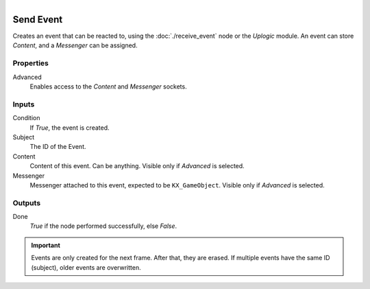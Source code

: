.. figure:: /images/logic_nodes/events/ln-send_event.png
   :align: right
   :width: 215
   :alt: Send Event Node

.. _ln-send_event:

==============================
Send Event
==============================

Creates an event that can be reacted to, using the :doc:`./receive_event` node or the *Uplogic* module. An event can store *Content*, and a *Messenger* can be assigned.

Properties
++++++++++++++++++++++++++++++

Advanced
   Enables access to the *Content* and *Messenger* sockets.

Inputs
++++++++++++++++++++++++++++++

Condition
   If *True*, the event is created.

Subject
   The ID of the Event.

Content
   Content of this event. Can be anything. Visible only if *Advanced* is selected.

Messenger
   Messenger attached to this event, expected to be ``KX_GameObject``. Visible only if *Advanced* is selected.

Outputs
++++++++++++++++++++++++++++++

Done
   *True* if the node performed successfully, else *False*.

.. important::
   Events are only created for the next frame. After that, they are erased. If multiple events have the same ID (subject), older events are overwritten.
